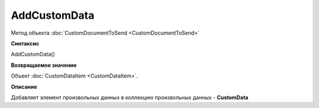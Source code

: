 ﻿AddCustomData 
============================================

Метод объекта :doc:`CustomDocumentToSend <CustomDocumentToSend>`

**Синтаксис**


AddCustomData()

**Возвращаемое значение**


Объект :doc:`CustomDataItem <CustomDataItem>`.

**Описание**


Добавляет элемент произвольных данных в коллекцию произвольных данных - **CustomData**
